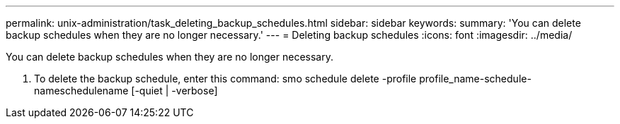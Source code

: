 ---
permalink: unix-administration/task_deleting_backup_schedules.html
sidebar: sidebar
keywords: 
summary: 'You can delete backup schedules when they are no longer necessary.'
---
= Deleting backup schedules
:icons: font
:imagesdir: ../media/

[.lead]
You can delete backup schedules when they are no longer necessary.

. To delete the backup schedule, enter this command: smo schedule delete -profile profile_name-schedule-nameschedulename [-quiet | -verbose]
